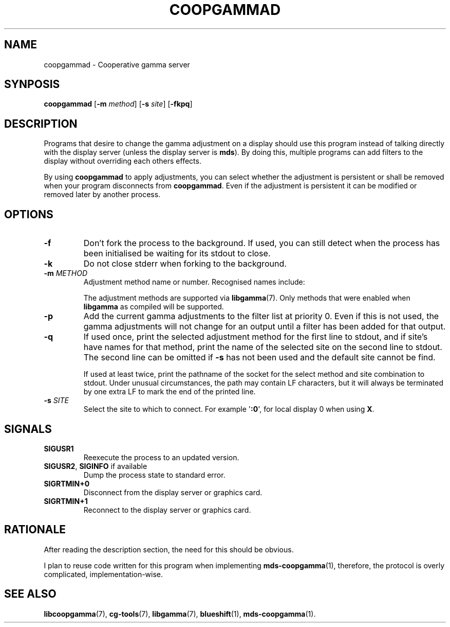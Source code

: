 .TH COOPGAMMAD 1 COOPGAMMAD
.SH "NAME"
coopgammad - Cooperative gamma server
.SH "SYNPOSIS"
.B coopgammad
.RB [ -m
.IR method ]
.RB [ -s
.IR site ]
.RB [ -fkpq ]
.SH "DESCRIPTION"
Programs that desire to change the gamma adjustment
on a display should use this program instead of
talking directly with the display server (unless
the display server is
.BR mds ).
By doing this, multiple programs can add filters to
the display without overriding each others effects.
.P
By using
.B coopgammad
to apply adjustments, you can select whether the
adjustment is persistent or shall be removed when
your program disconnects from
.BR coopgammad .
Even if the adjustment is persistent it can be
modified or removed later by another process.
.SH "OPTIONS"
.TP
.B -f
Don't fork the process to the background.
If used, you can still detect when the
process has been initialised be waiting
for its stdout to close.
.TP
.B -k
Do not close stderr when forking to the
background.
.TP
\fB-m\fP \fIMETHOD\fP
Adjustment method name or number. Recognised
names include:
.TS
tab(:);
l l.
\fBdummy\fP:Dummy method
\fBrandr\fP:X RAndR
\fBvidmode\fP:X VidMode
\fBdrm\fP:Linux DRM
\fBgdi\fP:Windows GDI
\fBquartz\fP:Quartz Core Graphics
.TE

The adjustment methods are supported via
.BR libgamma (7).
Only methods that were enabled when
.B libgamma
as compiled will be supported.
.TP
.B -p
Add the current gamma adjustments to the
filter list at priority 0. Even if this
is not used, the gamma adjustments will
not change for an output until a filter
has been added for that output.
.TP
.B -q
If used once, print the selected adjustment
method for the first line to stdout, and
if site's have names for that method, print
the name of the selected site on the second
line to stdout. The second line can be omitted
if
.B -s
has not been used and the default site cannot
be find.

If used at least twice, print the pathname
of the socket for the select method and site
combination to stdout. Under unusual
circumstances, the path may contain LF
characters, but it will always be terminated
by one extra LF to mark the end of the
printed line.
.TP
\fB-s\fP \fISITE\fP
Select the site to which to connect.
For example
.RB \(aq :0 \(aq,
for local display 0 when using
.BR X .
.SH "SIGNALS"
.TP
.B SIGUSR1
Reexecute the process to an updated version.
.TP
.BR SIGUSR2 ", " SIGINFO " if available"
Dump the process state to standard error.
.TP
.B SIGRTMIN+0
Disconnect from the display server or graphics
card.
.TP
.B SIGRTMIN+1
Reconnect to the display server or graphics card.
.SH "RATIONALE"
After reading the description section, the need for
this should be obvious.
.P
I plan to reuse code written for this program when
implementing
.BR mds-coopgamma (1),
therefore, the protocol is overly complicated,
implementation-wise.
.SH "SEE ALSO"
.BR libcoopgamma (7),
.BR cg-tools (7),
.BR libgamma (7),
.BR blueshift (1),
.BR mds-coopgamma (1).
